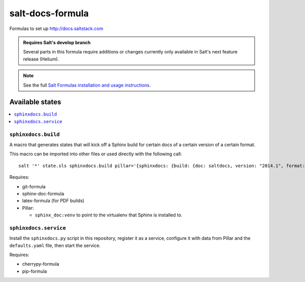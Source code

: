 =================
salt-docs-formula
=================

Formulas to set up http://docs.saltstack.com

.. admonition:: Requires Salt's develop branch

    Several parts in this formula require additions or changes currently only
    available in Salt's next feature release (Helium).

.. note::

    See the full `Salt Formulas installation and usage instructions
    <http://docs.saltstack.com/r/ref:conventions-formula>`_.

Available states
================

.. contents::
    :local:

``sphinxdocs.build``
--------------------

A macro that generates states that will kick off a Sphinx build for certain
docs of a certain version of a certain format.

This macro can be imported into other files or used directly with the following
call::

    salt '*' state.sls sphinxdocs.build pillar='{sphinxdocs: {build: {doc: saltdocs, version: "2014.1", format: html}}}'

Requires:

* git-formula
* sphinx-doc-formula
* latex-formula (for PDF builds)
* Pillar:

  * ``sphinx_doc:venv`` to point to the virtualenv that Sphinx is installed to.

``sphinxdocs.service``
----------------------

Install the ``sphinxdocs.py`` script in this repository, register it as a
service, configure it with data from Pillar and the ``defaults.yaml`` file,
then start the service.

Requires:

* cherrypy-formula
* pip-formula
